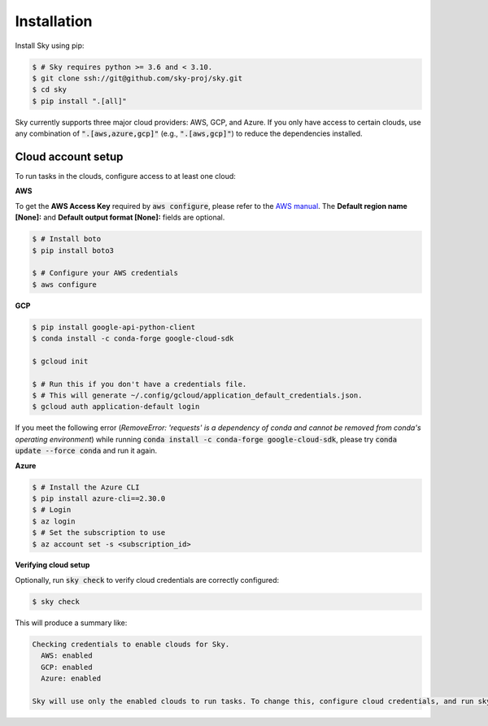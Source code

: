 .. _installation:

Installation
============

Install Sky using pip:

.. code-block:: console

  $ # Sky requires python >= 3.6 and < 3.10.
  $ git clone ssh://git@github.com/sky-proj/sky.git
  $ cd sky
  $ pip install ".[all]"

Sky currently supports three major cloud providers: AWS, GCP, and Azure.  If you
only have access to certain clouds, use any combination of
:code:`".[aws,azure,gcp]"` (e.g., :code:`".[aws,gcp]"`) to reduce the
dependencies installed.

Cloud account setup
-------------------

To run tasks in the clouds, configure access to at least one cloud:

**AWS**

To get the **AWS Access Key** required by :code:`aws configure`, please refer to the `AWS manual <https://docs.aws.amazon.com/IAM/latest/UserGuide/id_credentials_access-keys.html#Using_CreateAccessKey>`_. The **Default region name [None]:** and **Default output format [None]:** fields are optional.

.. code-block:: console

  $ # Install boto
  $ pip install boto3

  $ # Configure your AWS credentials
  $ aws configure

**GCP**

.. code-block:: console

  $ pip install google-api-python-client
  $ conda install -c conda-forge google-cloud-sdk

  $ gcloud init

  $ # Run this if you don't have a credentials file.
  $ # This will generate ~/.config/gcloud/application_default_credentials.json.
  $ gcloud auth application-default login

If you meet the following error (*RemoveError: 'requests' is a dependency of conda and cannot be removed from conda's operating environment*) while running :code:`conda install -c conda-forge google-cloud-sdk`, please try :code:`conda update --force conda` and run it again.


**Azure**

.. code-block:: console

  $ # Install the Azure CLI
  $ pip install azure-cli==2.30.0
  $ # Login
  $ az login
  $ # Set the subscription to use
  $ az account set -s <subscription_id>

**Verifying cloud setup**

Optionally, run :code:`sky check` to verify cloud credentials are correctly configured:

.. code-block:: console

  $ sky check

This will produce a summary like:

.. code-block:: text

  Checking credentials to enable clouds for Sky.
    AWS: enabled
    GCP: enabled
    Azure: enabled

  Sky will use only the enabled clouds to run tasks. To change this, configure cloud credentials, and run sky check.
